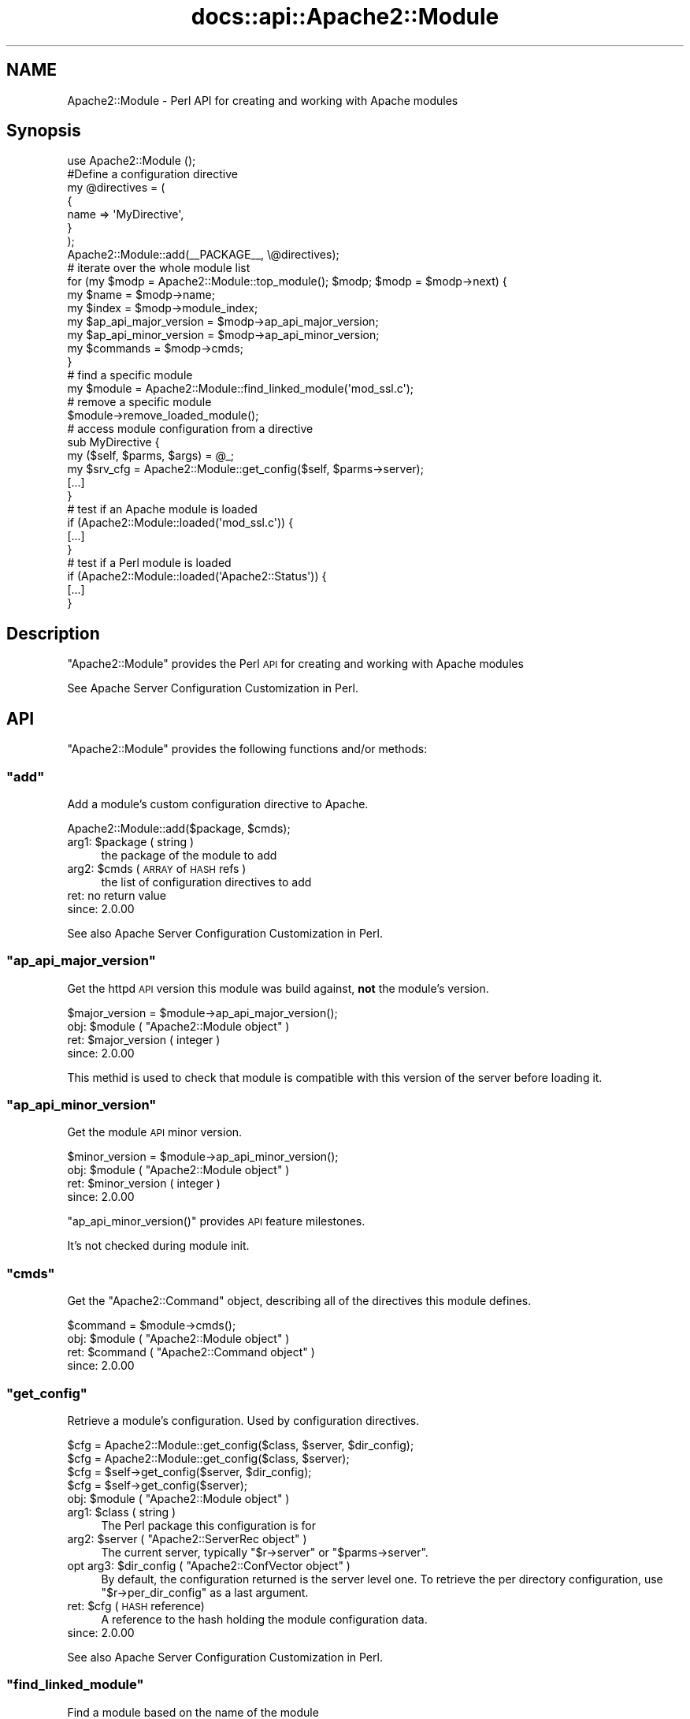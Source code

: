 .\" Automatically generated by Pod::Man 2.25 (Pod::Simple 3.20)
.\"
.\" Standard preamble:
.\" ========================================================================
.de Sp \" Vertical space (when we can't use .PP)
.if t .sp .5v
.if n .sp
..
.de Vb \" Begin verbatim text
.ft CW
.nf
.ne \\$1
..
.de Ve \" End verbatim text
.ft R
.fi
..
.\" Set up some character translations and predefined strings.  \*(-- will
.\" give an unbreakable dash, \*(PI will give pi, \*(L" will give a left
.\" double quote, and \*(R" will give a right double quote.  \*(C+ will
.\" give a nicer C++.  Capital omega is used to do unbreakable dashes and
.\" therefore won't be available.  \*(C` and \*(C' expand to `' in nroff,
.\" nothing in troff, for use with C<>.
.tr \(*W-
.ds C+ C\v'-.1v'\h'-1p'\s-2+\h'-1p'+\s0\v'.1v'\h'-1p'
.ie n \{\
.    ds -- \(*W-
.    ds PI pi
.    if (\n(.H=4u)&(1m=24u) .ds -- \(*W\h'-12u'\(*W\h'-12u'-\" diablo 10 pitch
.    if (\n(.H=4u)&(1m=20u) .ds -- \(*W\h'-12u'\(*W\h'-8u'-\"  diablo 12 pitch
.    ds L" ""
.    ds R" ""
.    ds C` ""
.    ds C' ""
'br\}
.el\{\
.    ds -- \|\(em\|
.    ds PI \(*p
.    ds L" ``
.    ds R" ''
'br\}
.\"
.\" Escape single quotes in literal strings from groff's Unicode transform.
.ie \n(.g .ds Aq \(aq
.el       .ds Aq '
.\"
.\" If the F register is turned on, we'll generate index entries on stderr for
.\" titles (.TH), headers (.SH), subsections (.SS), items (.Ip), and index
.\" entries marked with X<> in POD.  Of course, you'll have to process the
.\" output yourself in some meaningful fashion.
.ie \nF \{\
.    de IX
.    tm Index:\\$1\t\\n%\t"\\$2"
..
.    nr % 0
.    rr F
.\}
.el \{\
.    de IX
..
.\}
.\"
.\" Accent mark definitions (@(#)ms.acc 1.5 88/02/08 SMI; from UCB 4.2).
.\" Fear.  Run.  Save yourself.  No user-serviceable parts.
.    \" fudge factors for nroff and troff
.if n \{\
.    ds #H 0
.    ds #V .8m
.    ds #F .3m
.    ds #[ \f1
.    ds #] \fP
.\}
.if t \{\
.    ds #H ((1u-(\\\\n(.fu%2u))*.13m)
.    ds #V .6m
.    ds #F 0
.    ds #[ \&
.    ds #] \&
.\}
.    \" simple accents for nroff and troff
.if n \{\
.    ds ' \&
.    ds ` \&
.    ds ^ \&
.    ds , \&
.    ds ~ ~
.    ds /
.\}
.if t \{\
.    ds ' \\k:\h'-(\\n(.wu*8/10-\*(#H)'\'\h"|\\n:u"
.    ds ` \\k:\h'-(\\n(.wu*8/10-\*(#H)'\`\h'|\\n:u'
.    ds ^ \\k:\h'-(\\n(.wu*10/11-\*(#H)'^\h'|\\n:u'
.    ds , \\k:\h'-(\\n(.wu*8/10)',\h'|\\n:u'
.    ds ~ \\k:\h'-(\\n(.wu-\*(#H-.1m)'~\h'|\\n:u'
.    ds / \\k:\h'-(\\n(.wu*8/10-\*(#H)'\z\(sl\h'|\\n:u'
.\}
.    \" troff and (daisy-wheel) nroff accents
.ds : \\k:\h'-(\\n(.wu*8/10-\*(#H+.1m+\*(#F)'\v'-\*(#V'\z.\h'.2m+\*(#F'.\h'|\\n:u'\v'\*(#V'
.ds 8 \h'\*(#H'\(*b\h'-\*(#H'
.ds o \\k:\h'-(\\n(.wu+\w'\(de'u-\*(#H)/2u'\v'-.3n'\*(#[\z\(de\v'.3n'\h'|\\n:u'\*(#]
.ds d- \h'\*(#H'\(pd\h'-\w'~'u'\v'-.25m'\f2\(hy\fP\v'.25m'\h'-\*(#H'
.ds D- D\\k:\h'-\w'D'u'\v'-.11m'\z\(hy\v'.11m'\h'|\\n:u'
.ds th \*(#[\v'.3m'\s+1I\s-1\v'-.3m'\h'-(\w'I'u*2/3)'\s-1o\s+1\*(#]
.ds Th \*(#[\s+2I\s-2\h'-\w'I'u*3/5'\v'-.3m'o\v'.3m'\*(#]
.ds ae a\h'-(\w'a'u*4/10)'e
.ds Ae A\h'-(\w'A'u*4/10)'E
.    \" corrections for vroff
.if v .ds ~ \\k:\h'-(\\n(.wu*9/10-\*(#H)'\s-2\u~\d\s+2\h'|\\n:u'
.if v .ds ^ \\k:\h'-(\\n(.wu*10/11-\*(#H)'\v'-.4m'^\v'.4m'\h'|\\n:u'
.    \" for low resolution devices (crt and lpr)
.if \n(.H>23 .if \n(.V>19 \
\{\
.    ds : e
.    ds 8 ss
.    ds o a
.    ds d- d\h'-1'\(ga
.    ds D- D\h'-1'\(hy
.    ds th \o'bp'
.    ds Th \o'LP'
.    ds ae ae
.    ds Ae AE
.\}
.rm #[ #] #H #V #F C
.\" ========================================================================
.\"
.IX Title "docs::api::Apache2::Module 3"
.TH docs::api::Apache2::Module 3 "2013-04-16" "perl v5.16.3" "User Contributed Perl Documentation"
.\" For nroff, turn off justification.  Always turn off hyphenation; it makes
.\" way too many mistakes in technical documents.
.if n .ad l
.nh
.SH "NAME"
Apache2::Module \- Perl API for creating and working with Apache modules
.SH "Synopsis"
.IX Header "Synopsis"
.Vb 1
\&  use Apache2::Module ();
\&  
\&  #Define a configuration directive
\&  my @directives = (
\&      {
\&          name => \*(AqMyDirective\*(Aq,
\&      }
\&  );
\&  
\&  Apache2::Module::add(_\|_PACKAGE_\|_, \e@directives);
\&  
\&  # iterate over the whole module list
\&  for (my $modp = Apache2::Module::top_module(); $modp; $modp = $modp\->next) {
\&      my $name                  = $modp\->name;
\&      my $index                 = $modp\->module_index;
\&      my $ap_api_major_version  = $modp\->ap_api_major_version;
\&      my $ap_api_minor_version  = $modp\->ap_api_minor_version;
\&      my $commands              = $modp\->cmds;
\&  }
\&  
\&  # find a specific module
\&  my $module = Apache2::Module::find_linked_module(\*(Aqmod_ssl.c\*(Aq);
\&  
\&  # remove a specific module
\&  $module\->remove_loaded_module();
\&  
\&  # access module configuration from a directive
\&  sub MyDirective {
\&      my ($self, $parms, $args) = @_;
\&      my  $srv_cfg = Apache2::Module::get_config($self, $parms\->server);
\&      [...]
\&  }
\&  
\&  # test if an Apache module is loaded
\&  if (Apache2::Module::loaded(\*(Aqmod_ssl.c\*(Aq)) {
\&      [...]
\&  }
\&  
\&  # test if a Perl module is loaded
\&  if (Apache2::Module::loaded(\*(AqApache2::Status\*(Aq)) {
\&      [...]
\&  }
.Ve
.SH "Description"
.IX Header "Description"
\&\f(CW\*(C`Apache2::Module\*(C'\fR provides the Perl \s-1API\s0 for creating and working with
Apache modules
.PP
See Apache Server Configuration Customization in
Perl.
.SH "API"
.IX Header "API"
\&\f(CW\*(C`Apache2::Module\*(C'\fR provides the following functions and/or methods:
.ie n .SS """add"""
.el .SS "\f(CWadd\fP"
.IX Subsection "add"
Add a module's custom configuration directive to Apache.
.PP
.Vb 1
\&  Apache2::Module::add($package, $cmds);
.Ve
.ie n .IP "arg1: $package ( string )" 4
.el .IP "arg1: \f(CW$package\fR ( string )" 4
.IX Item "arg1: $package ( string )"
the package of the module to add
.ie n .IP "arg2: $cmds ( \s-1ARRAY\s0 of \s-1HASH\s0 refs )" 4
.el .IP "arg2: \f(CW$cmds\fR ( \s-1ARRAY\s0 of \s-1HASH\s0 refs )" 4
.IX Item "arg2: $cmds ( ARRAY of HASH refs )"
the list of configuration directives to add
.IP "ret: no return value" 4
.IX Item "ret: no return value"
.PD 0
.IP "since: 2.0.00" 4
.IX Item "since: 2.0.00"
.PD
.PP
See also Apache Server Configuration Customization in
Perl.
.ie n .SS """ap_api_major_version"""
.el .SS "\f(CWap_api_major_version\fP"
.IX Subsection "ap_api_major_version"
Get the httpd \s-1API\s0 version this module was build against, \fBnot\fR the
module's version.
.PP
.Vb 1
\&  $major_version = $module\->ap_api_major_version();
.Ve
.ie n .IP "obj: $module ( ""Apache2::Module object"" )" 4
.el .IP "obj: \f(CW$module\fR ( \f(CWApache2::Module object\fR )" 4
.IX Item "obj: $module ( Apache2::Module object )"
.PD 0
.ie n .IP "ret: $major_version ( integer )" 4
.el .IP "ret: \f(CW$major_version\fR ( integer )" 4
.IX Item "ret: $major_version ( integer )"
.IP "since: 2.0.00" 4
.IX Item "since: 2.0.00"
.PD
.PP
This methid is used to check that module is compatible with this
version of the server before loading it.
.ie n .SS """ap_api_minor_version"""
.el .SS "\f(CWap_api_minor_version\fP"
.IX Subsection "ap_api_minor_version"
Get the module \s-1API\s0 minor version.
.PP
.Vb 1
\&  $minor_version = $module\->ap_api_minor_version();
.Ve
.ie n .IP "obj: $module ( ""Apache2::Module object"" )" 4
.el .IP "obj: \f(CW$module\fR ( \f(CWApache2::Module object\fR )" 4
.IX Item "obj: $module ( Apache2::Module object )"
.PD 0
.ie n .IP "ret: $minor_version ( integer )" 4
.el .IP "ret: \f(CW$minor_version\fR ( integer )" 4
.IX Item "ret: $minor_version ( integer )"
.IP "since: 2.0.00" 4
.IX Item "since: 2.0.00"
.PD
.PP
\&\f(CW\*(C`ap_api_minor_version()\*(C'\fR provides \s-1API\s0 feature milestones.
.PP
It's not checked during module init.
.ie n .SS """cmds"""
.el .SS "\f(CWcmds\fP"
.IX Subsection "cmds"
Get the \f(CW\*(C`Apache2::Command\*(C'\fR object,
describing all of the directives this module defines.
.PP
.Vb 1
\&  $command = $module\->cmds();
.Ve
.ie n .IP "obj: $module ( ""Apache2::Module object"" )" 4
.el .IP "obj: \f(CW$module\fR ( \f(CWApache2::Module object\fR )" 4
.IX Item "obj: $module ( Apache2::Module object )"
.PD 0
.ie n .IP "ret: $command ( ""Apache2::Command object"" )" 4
.el .IP "ret: \f(CW$command\fR ( \f(CWApache2::Command object\fR )" 4
.IX Item "ret: $command ( Apache2::Command object )"
.IP "since: 2.0.00" 4
.IX Item "since: 2.0.00"
.PD
.ie n .SS """get_config"""
.el .SS "\f(CWget_config\fP"
.IX Subsection "get_config"
Retrieve a module's configuration. Used by configuration directives.
.PP
.Vb 4
\&  $cfg = Apache2::Module::get_config($class, $server, $dir_config);
\&  $cfg = Apache2::Module::get_config($class, $server);
\&  $cfg =          $self\->get_config($server, $dir_config);
\&  $cfg =          $self\->get_config($server);
.Ve
.ie n .IP "obj: $module ( ""Apache2::Module object"" )" 4
.el .IP "obj: \f(CW$module\fR ( \f(CWApache2::Module object\fR )" 4
.IX Item "obj: $module ( Apache2::Module object )"
.PD 0
.ie n .IP "arg1: $class ( string )" 4
.el .IP "arg1: \f(CW$class\fR ( string )" 4
.IX Item "arg1: $class ( string )"
.PD
The Perl package this configuration is for
.ie n .IP "arg2: $server ( ""Apache2::ServerRec object"" )" 4
.el .IP "arg2: \f(CW$server\fR ( \f(CWApache2::ServerRec object\fR )" 4
.IX Item "arg2: $server ( Apache2::ServerRec object )"
The current server, typically
\&\f(CW\*(C`$r\->server\*(C'\fR or
\&\f(CW\*(C`$parms\->server\*(C'\fR.
.ie n .IP "opt arg3: $dir_config ( ""Apache2::ConfVector object"" )" 4
.el .IP "opt arg3: \f(CW$dir_config\fR ( \f(CWApache2::ConfVector object\fR )" 4
.IX Item "opt arg3: $dir_config ( Apache2::ConfVector object )"
By default, the configuration returned is the server level one. To
retrieve the per directory configuration, use
\&\f(CW\*(C`$r\->per_dir_config\*(C'\fR as a
last argument.
.ie n .IP "ret: $cfg (\s-1HASH\s0 reference)" 4
.el .IP "ret: \f(CW$cfg\fR (\s-1HASH\s0 reference)" 4
.IX Item "ret: $cfg (HASH reference)"
A reference to the hash holding the module configuration data.
.IP "since: 2.0.00" 4
.IX Item "since: 2.0.00"
.PP
See also Apache Server Configuration Customization in
Perl.
.ie n .SS """find_linked_module"""
.el .SS "\f(CWfind_linked_module\fP"
.IX Subsection "find_linked_module"
Find a module based on the name of the module
.PP
.Vb 1
\&  $module = Apache2::Module::find_linked_module($name);
.Ve
.ie n .IP "arg1: $name ( string )" 4
.el .IP "arg1: \f(CW$name\fR ( string )" 4
.IX Item "arg1: $name ( string )"
The name of the module ending in \f(CW\*(C`.c\*(C'\fR
.ie n .IP "ret: $module ( ""Apache2::Module object"" )" 4
.el .IP "ret: \f(CW$module\fR ( \f(CWApache2::Module object\fR )" 4
.IX Item "ret: $module ( Apache2::Module object )"
The module object if found, \f(CW\*(C`undef\*(C'\fR otherwise.
.IP "since: 2.0.00" 4
.IX Item "since: 2.0.00"
.PP
For example:
.PP
.Vb 1
\&  my $module = Apache2::Module::find_linked_module(\*(Aqmod_ssl.c\*(Aq);
.Ve
.ie n .SS """loaded"""
.el .SS "\f(CWloaded\fP"
.IX Subsection "loaded"
Determine if a certain module is loaded
.PP
.Vb 1
\&  $loaded = Apache2::Module::loaded($module);
.Ve
.ie n .IP "name: $module ( string )" 4
.el .IP "name: \f(CW$module\fR ( string )" 4
.IX Item "name: $module ( string )"
The name of the module to search for.
.Sp
If \f(CW$module\fR ends with \f(CW\*(C`.c\*(C'\fR, search all the modules, statically
compiled and dynamically loaded.
.Sp
If \f(CW$module\fR ends with \f(CW\*(C`.so\*(C'\fR, search only the dynamically loaded
modules.
.Sp
If \f(CW$module\fR doesn't contain a \f(CW\*(C`.\*(C'\fR, search the loaded Perl modules
(checks \f(CW%INC\fR).
.ie n .IP "ret: $loaded ( boolean )" 4
.el .IP "ret: \f(CW$loaded\fR ( boolean )" 4
.IX Item "ret: $loaded ( boolean )"
Returns true if the module is loaded, false otherwise.
.IP "since: 2.0.00" 4
.IX Item "since: 2.0.00"
.PP
For example, to test if this server supports ssl:
.PP
.Vb 3
\&  if (Apache2::Module::loaded(\*(Aqmod_ssl.c\*(Aq)) {
\&      [...]
\&  }
.Ve
.PP
To test is this server dynamically loaded mod_perl:
.PP
.Vb 3
\&  if (Apache2::Module::loaded(\*(Aqmod_perl.so\*(Aq)) {
\&      [...]
\&  }
.Ve
.PP
To test if \f(CW\*(C`Apache2::Status\*(C'\fR is
loaded:
.PP
.Vb 3
\&  if (Apache2::Module::loaded(\*(AqApache2::Status\*(Aq)) {
\&      [...]
\&  }
.Ve
.ie n .SS """module_index"""
.el .SS "\f(CWmodule_index\fP"
.IX Subsection "module_index"
Get the index to this modules structures in config vectors.
.PP
.Vb 1
\&  $index = $module\->module_index();
.Ve
.ie n .IP "obj: $module ( ""Apache2::Module object"" )" 4
.el .IP "obj: \f(CW$module\fR ( \f(CWApache2::Module object\fR )" 4
.IX Item "obj: $module ( Apache2::Module object )"
.PD 0
.ie n .IP "ret: $index ( integer )" 4
.el .IP "ret: \f(CW$index\fR ( integer )" 4
.IX Item "ret: $index ( integer )"
.IP "since: 2.0.00" 4
.IX Item "since: 2.0.00"
.PD
.ie n .SS """name"""
.el .SS "\f(CWname\fP"
.IX Subsection "name"
Get the name of the module's \fI.c\fR file
.PP
.Vb 1
\&  $name = $module\->name();
.Ve
.ie n .IP "obj: $module ( ""Apache2::Module object"" )" 4
.el .IP "obj: \f(CW$module\fR ( \f(CWApache2::Module object\fR )" 4
.IX Item "obj: $module ( Apache2::Module object )"
.PD 0
.ie n .IP "ret: $name ( string )" 4
.el .IP "ret: \f(CW$name\fR ( string )" 4
.IX Item "ret: $name ( string )"
.IP "since: 2.0.00" 4
.IX Item "since: 2.0.00"
.PD
.PP
For example a mod_perl module, will return: \fImod_perl.c\fR.
.ie n .SS """next"""
.el .SS "\f(CWnext\fP"
.IX Subsection "next"
Get the next module in the list, \f(CW\*(C`undef\*(C'\fR if this is the last module
in the list.
.PP
.Vb 1
\&  $next_module = $module\->next();
.Ve
.ie n .IP "obj: $module ( ""Apache2::Module object"" )" 4
.el .IP "obj: \f(CW$module\fR ( \f(CWApache2::Module object\fR )" 4
.IX Item "obj: $module ( Apache2::Module object )"
.PD 0
.ie n .IP "ret: $next_module ( ""Apache2::Module object"" )" 4
.el .IP "ret: \f(CW$next_module\fR ( \f(CWApache2::Module object\fR )" 4
.IX Item "ret: $next_module ( Apache2::Module object )"
.IP "since: 2.0.00" 4
.IX Item "since: 2.0.00"
.PD
.ie n .SS """remove_loaded_module"""
.el .SS "\f(CWremove_loaded_module\fP"
.IX Subsection "remove_loaded_module"
Remove a module from the list of loaded modules permanently.
.PP
.Vb 1
\&  $module\->remove_loaded_module();
.Ve
.ie n .IP "obj: $module ( ""Apache2::Module object"" )" 4
.el .IP "obj: \f(CW$module\fR ( \f(CWApache2::Module object\fR )" 4
.IX Item "obj: $module ( Apache2::Module object )"
.PD 0
.IP "ret: no return value" 4
.IX Item "ret: no return value"
.IP "since: 2.0.00" 4
.IX Item "since: 2.0.00"
.PD
.ie n .SS """top_module"""
.el .SS "\f(CWtop_module\fP"
.IX Subsection "top_module"
Returns the first module in the module list. Usefull to start a
module iteration.
.PP
.Vb 1
\&  $module = Apache2::Module::top_module();
.Ve
.ie n .IP "ret: $module ( ""Apache2::Module object"" )" 4
.el .IP "ret: \f(CW$module\fR ( \f(CWApache2::Module object\fR )" 4
.IX Item "ret: $module ( Apache2::Module object )"
.PD 0
.IP "since: 2.0.00" 4
.IX Item "since: 2.0.00"
.PD
.SH "See Also"
.IX Header "See Also"
mod_perl 2.0 documentation.
.SH "Copyright"
.IX Header "Copyright"
mod_perl 2.0 and its core modules are copyrighted under
The Apache Software License, Version 2.0.
.SH "Authors"
.IX Header "Authors"
The mod_perl development team and numerous
contributors.
